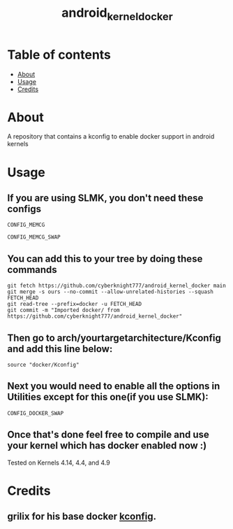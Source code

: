 #+TITLE: android_kernel_docker

* Table of contents
:PROPERTIES:
:TOC:
:END:
:CONTENTS:
- [[#about][About]]
- [[#usage][Usage]]
- [[#credits][Credits]]
:END:

* About

A repository that contains a kconfig to enable docker support in android kernels

* Usage

** If you are using SLMK, you don't need these configs

=CONFIG_MEMCG=

=CONFIG_MEMCG_SWAP=

** You can add this to your tree by doing these commands

#+BEGIN_SRC shell
git fetch https://github.com/cyberknight777/android_kernel_docker main
git merge -s ours --no-commit --allow-unrelated-histories --squash FETCH_HEAD
git read-tree --prefix=docker -u FETCH_HEAD
git commit -m "Imported docker/ from https://github.com/cyberknight777/android_kernel_docker"
#+END_SRC

** Then go to arch/yourtargetarchitecture/Kconfig and add this line below:

#+BEGIN_SRC shell   
source "docker/Kconfig"
#+END_SRC

** Next you would need to enable all the options in Utilities except for this one(if you use SLMK):

=CONFIG_DOCKER_SWAP=

** Once that's done feel free to compile and use your kernel which has docker enabled now :)

Tested on Kernels 4.14, 4.4, and 4.9

* Credits

** grilix for his base docker [[https://github.com/grilix/kernel-docker-support][kconfig]].
